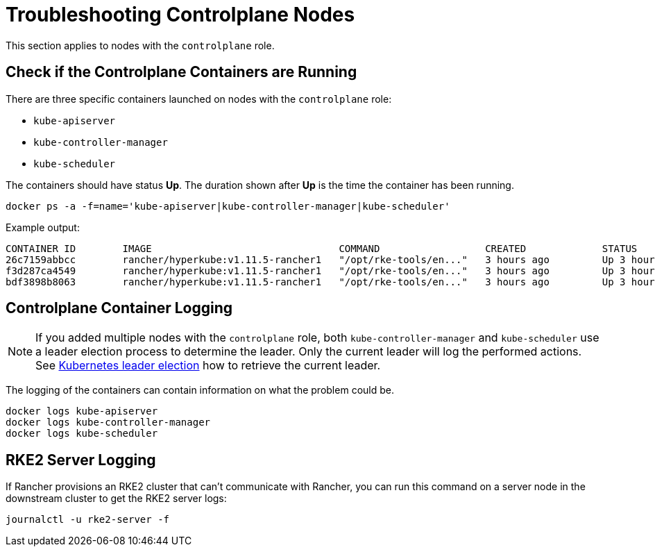 = Troubleshooting Controlplane Nodes

This section applies to nodes with the `controlplane` role.

== Check if the Controlplane Containers are Running

There are three specific containers launched on nodes with the `controlplane` role:

* `kube-apiserver`
* `kube-controller-manager`
* `kube-scheduler`

The containers should have status *Up*. The duration shown after *Up* is the time the container has been running.

----
docker ps -a -f=name='kube-apiserver|kube-controller-manager|kube-scheduler'
----

Example output:

----
CONTAINER ID        IMAGE                                COMMAND                  CREATED             STATUS              PORTS               NAMES
26c7159abbcc        rancher/hyperkube:v1.11.5-rancher1   "/opt/rke-tools/en..."   3 hours ago         Up 3 hours                              kube-apiserver
f3d287ca4549        rancher/hyperkube:v1.11.5-rancher1   "/opt/rke-tools/en..."   3 hours ago         Up 3 hours                              kube-scheduler
bdf3898b8063        rancher/hyperkube:v1.11.5-rancher1   "/opt/rke-tools/en..."   3 hours ago         Up 3 hours                              kube-controller-manager
----

== Controlplane Container Logging

[NOTE]
====

If you added multiple nodes with the `controlplane` role, both `kube-controller-manager` and `kube-scheduler` use a leader election process to determine the leader. Only the current leader will log the performed actions. See xref:../other-troubleshooting-tips/kubernetes-resources.adoc#_kubernetes_leader_election[Kubernetes leader election] how to retrieve the current leader.
====


The logging of the containers can contain information on what the problem could be.

----
docker logs kube-apiserver
docker logs kube-controller-manager
docker logs kube-scheduler
----

== RKE2 Server Logging

If Rancher provisions an RKE2 cluster that can't communicate with Rancher, you can run this command on a server node in the downstream cluster to get the RKE2 server logs:

----
journalctl -u rke2-server -f
----
